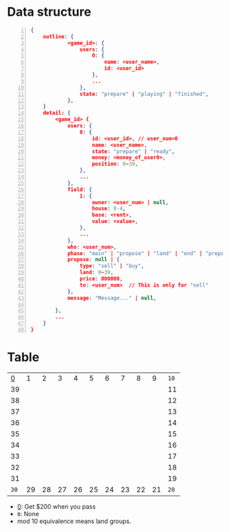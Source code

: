 * Data structure
  #+BEGIN_SRC json -n
    {
        outline: {
                <game_id>: {
                    users: {
                        0: {
                            name: <user_name>,
                            id: <user_id>
                        },
                        ...
                    },
                    state: "prepare" | "playing" | "finished",
                },
        }
        detail: {
            <game_id> {
                users: {
                    0: {
                        id: <user_id>, // user_num=0
                        name: <user_name>,
                        state: "prepare" | "ready",
                        money: <money_of_user0>,
                        position: 0~39,
                    },
                    ...
                },
                field: {
                    1: {
                        owner: <user_num> | null,
                        house: 0-4,
                        base: <rent>,
                        value: <value>,
                    },
                    ...
                },
                who: <user_num>,
                phase: "main" | "propose" | "land" | "end" | "prepare",
                propose: null | {
                    type: "sell" | "buy",
                    land: 0~39,
                    price: 000000,
                    to: <user_num>  // This is only for "sell"
                },
                message: "Message..." | null,

            },
            ...
        }
    }
  #+END_SRC

* Table
  |  _0_ |  1 |  2 |  3 |  4 |  5 |  6 |  7 |  8 |  9 | ~10~ |
  |   39 |    |    |    |    |    |    |    |    |    |   11 |
  |   38 |    |    |    |    |    |    |    |    |    |   12 |
  |   37 |    |    |    |    |    |    |    |    |    |   13 |
  |   36 |    |    |    |    |    |    |    |    |    |   14 |
  |   35 |    |    |    |    |    |    |    |    |    |   15 |
  |   34 |    |    |    |    |    |    |    |    |    |   16 |
  |   33 |    |    |    |    |    |    |    |    |    |   17 |
  |   32 |    |    |    |    |    |    |    |    |    |   18 |
  |   31 |    |    |    |    |    |    |    |    |    |   19 |
  | ~30~ | 29 | 28 | 27 | 26 | 25 | 24 | 23 | 22 | 21 | ~20~ |

  - _0_: Get $200 when you pass
  - ~0~: None
  - mod 10 equivalence means land groups.
